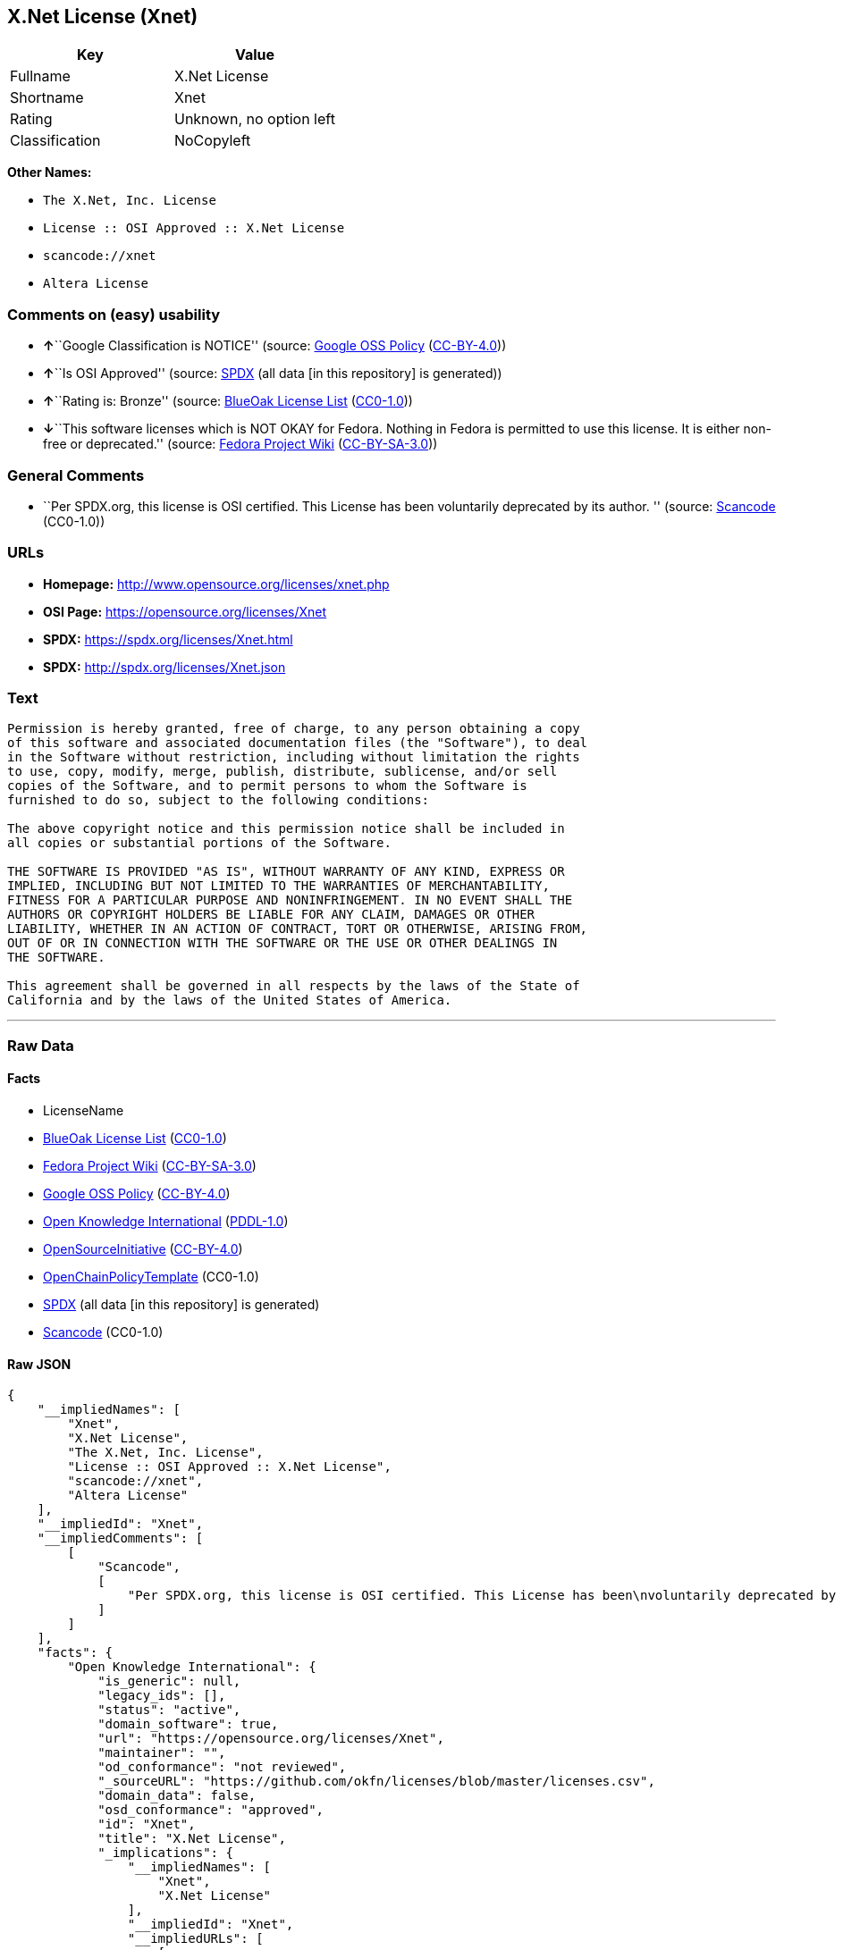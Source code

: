 == X.Net License (Xnet)

[cols=",",options="header",]
|===
|Key |Value
|Fullname |X.Net License
|Shortname |Xnet
|Rating |Unknown, no option left
|Classification |NoCopyleft
|===

*Other Names:*

* `+The X.Net, Inc. License+`
* `+License :: OSI Approved :: X.Net License+`
* `+scancode://xnet+`
* `+Altera License+`

=== Comments on (easy) usability

* **↑**``Google Classification is NOTICE'' (source:
https://opensource.google.com/docs/thirdparty/licenses/[Google OSS
Policy]
(https://creativecommons.org/licenses/by/4.0/legalcode[CC-BY-4.0]))
* **↑**``Is OSI Approved'' (source:
https://spdx.org/licenses/Xnet.html[SPDX] (all data [in this repository]
is generated))
* **↑**``Rating is: Bronze'' (source:
https://blueoakcouncil.org/list[BlueOak License List]
(https://raw.githubusercontent.com/blueoakcouncil/blue-oak-list-npm-package/master/LICENSE[CC0-1.0]))
* **↓**``This software licenses which is NOT OKAY for Fedora. Nothing in
Fedora is permitted to use this license. It is either non-free or
deprecated.'' (source:
https://fedoraproject.org/wiki/Licensing:Main?rd=Licensing[Fedora
Project Wiki]
(https://creativecommons.org/licenses/by-sa/3.0/legalcode[CC-BY-SA-3.0]))

=== General Comments

* ``Per SPDX.org, this license is OSI certified. This License has been
voluntarily deprecated by its author. '' (source:
https://github.com/nexB/scancode-toolkit/blob/develop/src/licensedcode/data/licenses/xnet.yml[Scancode]
(CC0-1.0))

=== URLs

* *Homepage:* http://www.opensource.org/licenses/xnet.php
* *OSI Page:* https://opensource.org/licenses/Xnet
* *SPDX:* https://spdx.org/licenses/Xnet.html
* *SPDX:* http://spdx.org/licenses/Xnet.json

=== Text

....
Permission is hereby granted, free of charge, to any person obtaining a copy
of this software and associated documentation files (the "Software"), to deal
in the Software without restriction, including without limitation the rights
to use, copy, modify, merge, publish, distribute, sublicense, and/or sell
copies of the Software, and to permit persons to whom the Software is
furnished to do so, subject to the following conditions:

The above copyright notice and this permission notice shall be included in
all copies or substantial portions of the Software.

THE SOFTWARE IS PROVIDED "AS IS", WITHOUT WARRANTY OF ANY KIND, EXPRESS OR
IMPLIED, INCLUDING BUT NOT LIMITED TO THE WARRANTIES OF MERCHANTABILITY,
FITNESS FOR A PARTICULAR PURPOSE AND NONINFRINGEMENT. IN NO EVENT SHALL THE
AUTHORS OR COPYRIGHT HOLDERS BE LIABLE FOR ANY CLAIM, DAMAGES OR OTHER
LIABILITY, WHETHER IN AN ACTION OF CONTRACT, TORT OR OTHERWISE, ARISING FROM,
OUT OF OR IN CONNECTION WITH THE SOFTWARE OR THE USE OR OTHER DEALINGS IN
THE SOFTWARE.

This agreement shall be governed in all respects by the laws of the State of
California and by the laws of the United States of America.
....

'''''

=== Raw Data

==== Facts

* LicenseName
* https://blueoakcouncil.org/list[BlueOak License List]
(https://raw.githubusercontent.com/blueoakcouncil/blue-oak-list-npm-package/master/LICENSE[CC0-1.0])
* https://fedoraproject.org/wiki/Licensing:Main?rd=Licensing[Fedora
Project Wiki]
(https://creativecommons.org/licenses/by-sa/3.0/legalcode[CC-BY-SA-3.0])
* https://opensource.google.com/docs/thirdparty/licenses/[Google OSS
Policy]
(https://creativecommons.org/licenses/by/4.0/legalcode[CC-BY-4.0])
* https://github.com/okfn/licenses/blob/master/licenses.csv[Open
Knowledge International]
(https://opendatacommons.org/licenses/pddl/1-0/[PDDL-1.0])
* https://opensource.org/licenses/[OpenSourceInitiative]
(https://creativecommons.org/licenses/by/4.0/legalcode[CC-BY-4.0])
* https://github.com/OpenChain-Project/curriculum/raw/ddf1e879341adbd9b297cd67c5d5c16b2076540b/policy-template/Open%20Source%20Policy%20Template%20for%20OpenChain%20Specification%201.2.ods[OpenChainPolicyTemplate]
(CC0-1.0)
* https://spdx.org/licenses/Xnet.html[SPDX] (all data [in this
repository] is generated)
* https://github.com/nexB/scancode-toolkit/blob/develop/src/licensedcode/data/licenses/xnet.yml[Scancode]
(CC0-1.0)

==== Raw JSON

....
{
    "__impliedNames": [
        "Xnet",
        "X.Net License",
        "The X.Net, Inc. License",
        "License :: OSI Approved :: X.Net License",
        "scancode://xnet",
        "Altera License"
    ],
    "__impliedId": "Xnet",
    "__impliedComments": [
        [
            "Scancode",
            [
                "Per SPDX.org, this license is OSI certified. This License has been\nvoluntarily deprecated by its author.\n"
            ]
        ]
    ],
    "facts": {
        "Open Knowledge International": {
            "is_generic": null,
            "legacy_ids": [],
            "status": "active",
            "domain_software": true,
            "url": "https://opensource.org/licenses/Xnet",
            "maintainer": "",
            "od_conformance": "not reviewed",
            "_sourceURL": "https://github.com/okfn/licenses/blob/master/licenses.csv",
            "domain_data": false,
            "osd_conformance": "approved",
            "id": "Xnet",
            "title": "X.Net License",
            "_implications": {
                "__impliedNames": [
                    "Xnet",
                    "X.Net License"
                ],
                "__impliedId": "Xnet",
                "__impliedURLs": [
                    [
                        null,
                        "https://opensource.org/licenses/Xnet"
                    ]
                ]
            },
            "domain_content": false
        },
        "LicenseName": {
            "implications": {
                "__impliedNames": [
                    "Xnet"
                ],
                "__impliedId": "Xnet"
            },
            "shortname": "Xnet",
            "otherNames": []
        },
        "SPDX": {
            "isSPDXLicenseDeprecated": false,
            "spdxFullName": "X.Net License",
            "spdxDetailsURL": "http://spdx.org/licenses/Xnet.json",
            "_sourceURL": "https://spdx.org/licenses/Xnet.html",
            "spdxLicIsOSIApproved": true,
            "spdxSeeAlso": [
                "https://opensource.org/licenses/Xnet"
            ],
            "_implications": {
                "__impliedNames": [
                    "Xnet",
                    "X.Net License"
                ],
                "__impliedId": "Xnet",
                "__impliedJudgement": [
                    [
                        "SPDX",
                        {
                            "tag": "PositiveJudgement",
                            "contents": "Is OSI Approved"
                        }
                    ]
                ],
                "__isOsiApproved": true,
                "__impliedURLs": [
                    [
                        "SPDX",
                        "http://spdx.org/licenses/Xnet.json"
                    ],
                    [
                        null,
                        "https://opensource.org/licenses/Xnet"
                    ]
                ]
            },
            "spdxLicenseId": "Xnet"
        },
        "Fedora Project Wiki": {
            "rating": "Bad",
            "Upstream URL": "http://opensource.org/licenses/xnet.php",
            "licenseType": "license",
            "_sourceURL": "https://fedoraproject.org/wiki/Licensing:Main?rd=Licensing",
            "Full Name": "X.Net License",
            "FSF Free?": "N/A",
            "_implications": {
                "__impliedNames": [
                    "X.Net License"
                ],
                "__impliedJudgement": [
                    [
                        "Fedora Project Wiki",
                        {
                            "tag": "NegativeJudgement",
                            "contents": "This software licenses which is NOT OKAY for Fedora. Nothing in Fedora is permitted to use this license. It is either non-free or deprecated."
                        }
                    ]
                ]
            },
            "Notes": "Deprecated license"
        },
        "Scancode": {
            "otherUrls": [
                "http://opensource.org/licenses/Xnet",
                "https://opensource.org/licenses/Xnet"
            ],
            "homepageUrl": "http://www.opensource.org/licenses/xnet.php",
            "shortName": "Altera License",
            "textUrls": null,
            "text": "Permission is hereby granted, free of charge, to any person obtaining a copy\nof this software and associated documentation files (the \"Software\"), to deal\nin the Software without restriction, including without limitation the rights\nto use, copy, modify, merge, publish, distribute, sublicense, and/or sell\ncopies of the Software, and to permit persons to whom the Software is\nfurnished to do so, subject to the following conditions:\n\nThe above copyright notice and this permission notice shall be included in\nall copies or substantial portions of the Software.\n\nTHE SOFTWARE IS PROVIDED \"AS IS\", WITHOUT WARRANTY OF ANY KIND, EXPRESS OR\nIMPLIED, INCLUDING BUT NOT LIMITED TO THE WARRANTIES OF MERCHANTABILITY,\nFITNESS FOR A PARTICULAR PURPOSE AND NONINFRINGEMENT. IN NO EVENT SHALL THE\nAUTHORS OR COPYRIGHT HOLDERS BE LIABLE FOR ANY CLAIM, DAMAGES OR OTHER\nLIABILITY, WHETHER IN AN ACTION OF CONTRACT, TORT OR OTHERWISE, ARISING FROM,\nOUT OF OR IN CONNECTION WITH THE SOFTWARE OR THE USE OR OTHER DEALINGS IN\nTHE SOFTWARE.\n\nThis agreement shall be governed in all respects by the laws of the State of\nCalifornia and by the laws of the United States of America.",
            "category": "Permissive",
            "osiUrl": "http://www.opensource.org/licenses/xnet.php",
            "owner": "Altera Corporation",
            "_sourceURL": "https://github.com/nexB/scancode-toolkit/blob/develop/src/licensedcode/data/licenses/xnet.yml",
            "key": "xnet",
            "name": "Altera License",
            "spdxId": "Xnet",
            "notes": "Per SPDX.org, this license is OSI certified. This License has been\nvoluntarily deprecated by its author.\n",
            "_implications": {
                "__impliedNames": [
                    "scancode://xnet",
                    "Altera License",
                    "Xnet"
                ],
                "__impliedId": "Xnet",
                "__impliedComments": [
                    [
                        "Scancode",
                        [
                            "Per SPDX.org, this license is OSI certified. This License has been\nvoluntarily deprecated by its author.\n"
                        ]
                    ]
                ],
                "__impliedCopyleft": [
                    [
                        "Scancode",
                        "NoCopyleft"
                    ]
                ],
                "__calculatedCopyleft": "NoCopyleft",
                "__impliedText": "Permission is hereby granted, free of charge, to any person obtaining a copy\nof this software and associated documentation files (the \"Software\"), to deal\nin the Software without restriction, including without limitation the rights\nto use, copy, modify, merge, publish, distribute, sublicense, and/or sell\ncopies of the Software, and to permit persons to whom the Software is\nfurnished to do so, subject to the following conditions:\n\nThe above copyright notice and this permission notice shall be included in\nall copies or substantial portions of the Software.\n\nTHE SOFTWARE IS PROVIDED \"AS IS\", WITHOUT WARRANTY OF ANY KIND, EXPRESS OR\nIMPLIED, INCLUDING BUT NOT LIMITED TO THE WARRANTIES OF MERCHANTABILITY,\nFITNESS FOR A PARTICULAR PURPOSE AND NONINFRINGEMENT. IN NO EVENT SHALL THE\nAUTHORS OR COPYRIGHT HOLDERS BE LIABLE FOR ANY CLAIM, DAMAGES OR OTHER\nLIABILITY, WHETHER IN AN ACTION OF CONTRACT, TORT OR OTHERWISE, ARISING FROM,\nOUT OF OR IN CONNECTION WITH THE SOFTWARE OR THE USE OR OTHER DEALINGS IN\nTHE SOFTWARE.\n\nThis agreement shall be governed in all respects by the laws of the State of\nCalifornia and by the laws of the United States of America.",
                "__impliedURLs": [
                    [
                        "Homepage",
                        "http://www.opensource.org/licenses/xnet.php"
                    ],
                    [
                        "OSI Page",
                        "http://www.opensource.org/licenses/xnet.php"
                    ],
                    [
                        null,
                        "http://opensource.org/licenses/Xnet"
                    ],
                    [
                        null,
                        "https://opensource.org/licenses/Xnet"
                    ]
                ]
            }
        },
        "OpenChainPolicyTemplate": {
            "isSaaSDeemed": "no",
            "licenseType": "permissive",
            "freedomOrDeath": "no",
            "typeCopyleft": "no",
            "_sourceURL": "https://github.com/OpenChain-Project/curriculum/raw/ddf1e879341adbd9b297cd67c5d5c16b2076540b/policy-template/Open%20Source%20Policy%20Template%20for%20OpenChain%20Specification%201.2.ods",
            "name": "X.Net License ",
            "commercialUse": true,
            "spdxId": "Xnet",
            "_implications": {
                "__impliedNames": [
                    "Xnet"
                ]
            }
        },
        "BlueOak License List": {
            "BlueOakRating": "Bronze",
            "url": "https://spdx.org/licenses/Xnet.html",
            "isPermissive": true,
            "_sourceURL": "https://blueoakcouncil.org/list",
            "name": "X.Net License",
            "id": "Xnet",
            "_implications": {
                "__impliedNames": [
                    "Xnet",
                    "X.Net License"
                ],
                "__impliedJudgement": [
                    [
                        "BlueOak License List",
                        {
                            "tag": "PositiveJudgement",
                            "contents": "Rating is: Bronze"
                        }
                    ]
                ],
                "__impliedCopyleft": [
                    [
                        "BlueOak License List",
                        "NoCopyleft"
                    ]
                ],
                "__calculatedCopyleft": "NoCopyleft",
                "__impliedURLs": [
                    [
                        "SPDX",
                        "https://spdx.org/licenses/Xnet.html"
                    ]
                ]
            }
        },
        "OpenSourceInitiative": {
            "text": [
                {
                    "url": "https://opensource.org/licenses/Xnet",
                    "title": "HTML",
                    "media_type": "text/html"
                }
            ],
            "identifiers": [
                {
                    "identifier": "Xnet",
                    "scheme": "SPDX"
                },
                {
                    "identifier": "License :: OSI Approved :: X.Net License",
                    "scheme": "Trove"
                }
            ],
            "superseded_by": null,
            "_sourceURL": "https://opensource.org/licenses/",
            "name": "The X.Net, Inc. License",
            "other_names": [],
            "keywords": [
                "osi-approved",
                "discouraged",
                "redundant"
            ],
            "id": "Xnet",
            "links": [
                {
                    "note": "OSI Page",
                    "url": "https://opensource.org/licenses/Xnet"
                }
            ],
            "_implications": {
                "__impliedNames": [
                    "Xnet",
                    "The X.Net, Inc. License",
                    "Xnet",
                    "License :: OSI Approved :: X.Net License"
                ],
                "__impliedURLs": [
                    [
                        "OSI Page",
                        "https://opensource.org/licenses/Xnet"
                    ]
                ]
            }
        },
        "Google OSS Policy": {
            "rating": "NOTICE",
            "_sourceURL": "https://opensource.google.com/docs/thirdparty/licenses/",
            "id": "Xnet",
            "_implications": {
                "__impliedNames": [
                    "Xnet"
                ],
                "__impliedJudgement": [
                    [
                        "Google OSS Policy",
                        {
                            "tag": "PositiveJudgement",
                            "contents": "Google Classification is NOTICE"
                        }
                    ]
                ],
                "__impliedCopyleft": [
                    [
                        "Google OSS Policy",
                        "NoCopyleft"
                    ]
                ],
                "__calculatedCopyleft": "NoCopyleft"
            }
        }
    },
    "__impliedJudgement": [
        [
            "BlueOak License List",
            {
                "tag": "PositiveJudgement",
                "contents": "Rating is: Bronze"
            }
        ],
        [
            "Fedora Project Wiki",
            {
                "tag": "NegativeJudgement",
                "contents": "This software licenses which is NOT OKAY for Fedora. Nothing in Fedora is permitted to use this license. It is either non-free or deprecated."
            }
        ],
        [
            "Google OSS Policy",
            {
                "tag": "PositiveJudgement",
                "contents": "Google Classification is NOTICE"
            }
        ],
        [
            "SPDX",
            {
                "tag": "PositiveJudgement",
                "contents": "Is OSI Approved"
            }
        ]
    ],
    "__impliedCopyleft": [
        [
            "BlueOak License List",
            "NoCopyleft"
        ],
        [
            "Google OSS Policy",
            "NoCopyleft"
        ],
        [
            "Scancode",
            "NoCopyleft"
        ]
    ],
    "__calculatedCopyleft": "NoCopyleft",
    "__isOsiApproved": true,
    "__impliedText": "Permission is hereby granted, free of charge, to any person obtaining a copy\nof this software and associated documentation files (the \"Software\"), to deal\nin the Software without restriction, including without limitation the rights\nto use, copy, modify, merge, publish, distribute, sublicense, and/or sell\ncopies of the Software, and to permit persons to whom the Software is\nfurnished to do so, subject to the following conditions:\n\nThe above copyright notice and this permission notice shall be included in\nall copies or substantial portions of the Software.\n\nTHE SOFTWARE IS PROVIDED \"AS IS\", WITHOUT WARRANTY OF ANY KIND, EXPRESS OR\nIMPLIED, INCLUDING BUT NOT LIMITED TO THE WARRANTIES OF MERCHANTABILITY,\nFITNESS FOR A PARTICULAR PURPOSE AND NONINFRINGEMENT. IN NO EVENT SHALL THE\nAUTHORS OR COPYRIGHT HOLDERS BE LIABLE FOR ANY CLAIM, DAMAGES OR OTHER\nLIABILITY, WHETHER IN AN ACTION OF CONTRACT, TORT OR OTHERWISE, ARISING FROM,\nOUT OF OR IN CONNECTION WITH THE SOFTWARE OR THE USE OR OTHER DEALINGS IN\nTHE SOFTWARE.\n\nThis agreement shall be governed in all respects by the laws of the State of\nCalifornia and by the laws of the United States of America.",
    "__impliedURLs": [
        [
            "SPDX",
            "https://spdx.org/licenses/Xnet.html"
        ],
        [
            null,
            "https://opensource.org/licenses/Xnet"
        ],
        [
            "OSI Page",
            "https://opensource.org/licenses/Xnet"
        ],
        [
            "SPDX",
            "http://spdx.org/licenses/Xnet.json"
        ],
        [
            "Homepage",
            "http://www.opensource.org/licenses/xnet.php"
        ],
        [
            "OSI Page",
            "http://www.opensource.org/licenses/xnet.php"
        ],
        [
            null,
            "http://opensource.org/licenses/Xnet"
        ]
    ]
}
....

==== Dot Cluster Graph

../dot/Xnet.svg